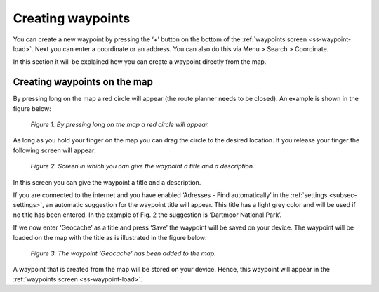 .. _ss-waypoint-create-map:

Creating waypoints
==================
You can create a new waypoint by pressing the ‘+’ button
on the bottom of the :ref:`waypoints screen <ss-waypoint-load>`. Next
you can enter a coordinate or an address. You can also do this via
Menu > Search > Coordinate.

In this section it will be explained how you can create a waypoint directly from the map.

Creating waypoints on the map
~~~~~~~~~~~~~~~~~~~~~~~~~~~~~
By pressing long on the map a red circle will appear (the route planner needs to be closed). An example is shown in the figure below:

.. figure:: _static/waypoint-map1.png
   :height: 568px
   :width: 320px
   :alt: Waypoint add Topo GPS

   *Figure 1. By pressing long on the map a red circle will appear.*

As long as you hold your finger on the map you can drag the circle to the
desired location. If you release your finger the following screen will appear:

.. figure:: _static/waypoint-map2.png
   :height: 568px
   :width: 320px
   :alt: Waypoint add Topo GPS

   *Figure 2. Screen in which you can give the waypoint a title and a description.*

In this screen you can give the waypoint a title and a description.

If you are connected to the internet and you have enabled ‘Adresses - Find automatically’ in the :ref:`settings <subsec-settings>`, an automatic suggestion for the waypoint title will appear. This title has a light grey color and will be used if no title has been entered. In the example of Fig. 2 the suggestion is ‘Dartmoor National Park’.

If we now enter ‘Geocache’ as a title and press ‘Save’ the waypoint will be saved on your device. The waypoint will be loaded on the map with the title as is illustrated in the figure below:

.. figure:: _static/waypoint-map3.png
   :height: 568px
   :width: 320px
   :alt: Waypoint add Topo GPS

   *Figure 3. The waypoint ‘Geocache’ has been added to the map.*

A waypoint that is created from the map will be stored on your device. Hence, this waypoint will appear in the :ref:`waypoints screen <ss-waypoint-load>`.

